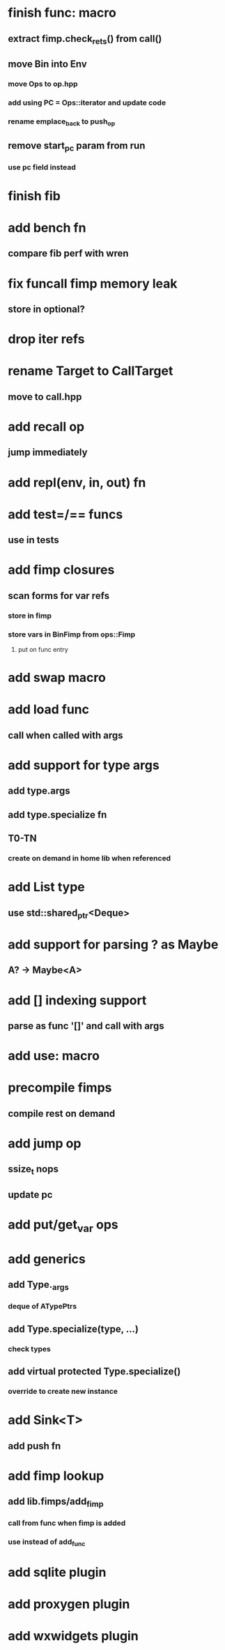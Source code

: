* finish func: macro
** extract fimp.check_rets() from call()
** move Bin into Env
*** move Ops to op.hpp
*** add using PC = Ops::iterator and update code
*** rename emplace_back to push_op
** remove start_pc param from run
*** use pc field instead
* finish fib
* add bench fn
** compare fib perf with wren
* fix funcall fimp memory leak
** store in optional?
* drop iter refs
* rename Target to CallTarget
** move to call.hpp
* add recall op
** jump immediately
* add repl(env, in, out) fn
* add test=/== funcs
** use in tests
* add fimp closures
** scan forms for var refs
*** store in fimp
*** store vars in BinFimp from ops::Fimp
**** put on func entry
* add swap macro
* add load func
** call when called with args
* add support for type args
** add type.args
** add type.specialize fn
** T0-TN
*** create on demand in home lib when referenced
* add List type
** use std::shared_ptr<Deque>
* add support for parsing ? as Maybe
** A? -> Maybe<A>
* add [] indexing support
** parse as func '[]' and call with args

* add use: macro
* precompile fimps
** compile rest on demand
* add jump op
** ssize_t nops
** update pc
* add put/get_var ops
* add generics
** add Type._args
*** deque of ATypePtrs
** add Type.specialize(type, ...)
*** check types
** add virtual protected Type.specialize()
*** override to create new instance
* add Sink<T>
** add push fn
* add fimp lookup
** add lib.fimps/add_fimp
*** call from func when fimp is added
*** use instead of add_func
* add sqlite plugin
* add proxygen plugin
* add wxwidgets plugin

